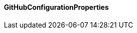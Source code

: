 [[net.nemerosa.ontrack.extension.github.GitHubConfigurationProperties]]
==== GitHubConfigurationProperties

